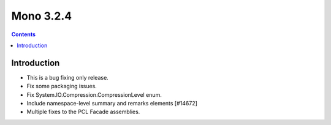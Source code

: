 
.. index::
   pair: Mono; 3.2.4


.. _mono_3.2.4:

=============================
Mono 3.2.4 
=============================


.. seealso::

   - http://www.mono-project.com/Release_Notes_Mono_3.2#New_in_Mono_3.2.4


.. contents::
   :depth: 3

Introduction
============

- This is a bug fixing only release.
- Fix some packaging issues.
- Fix System.IO.Compression.CompressionLevel enum.
- Include namespace-level summary and remarks elements [#14672]
- Multiple fixes to the PCL Facade assemblies. 
